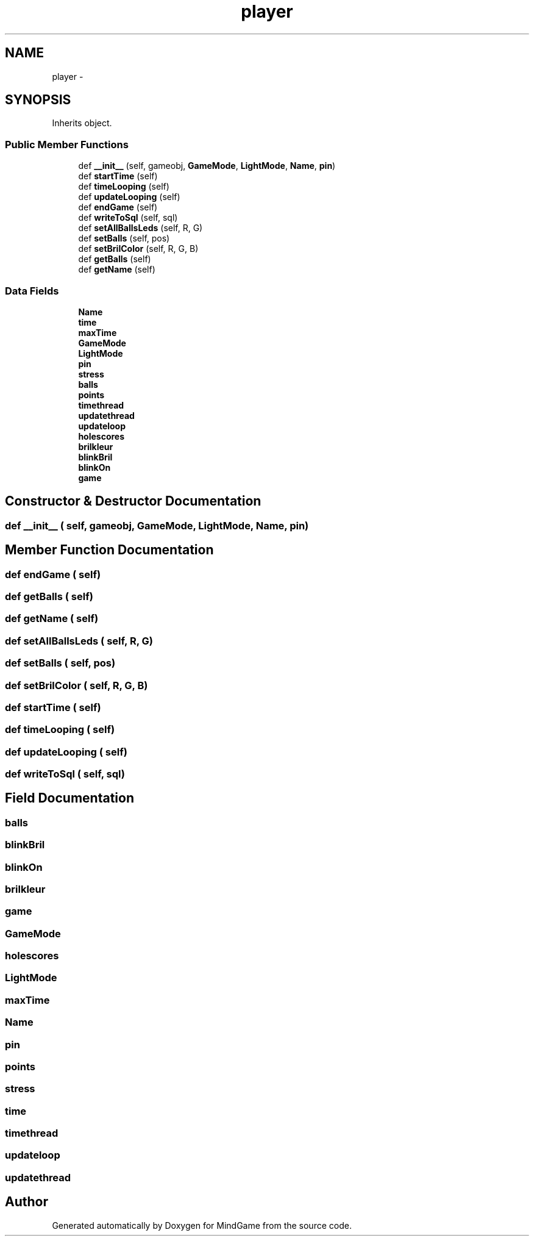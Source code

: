 .TH "player" 3 "Thu Jan 19 2017" "MindGame" \" -*- nroff -*-
.ad l
.nh
.SH NAME
player \- 
.SH SYNOPSIS
.br
.PP
.PP
Inherits object\&.
.SS "Public Member Functions"

.in +1c
.ti -1c
.RI "def \fB__init__\fP (self, gameobj, \fBGameMode\fP, \fBLightMode\fP, \fBName\fP, \fBpin\fP)"
.br
.ti -1c
.RI "def \fBstartTime\fP (self)"
.br
.ti -1c
.RI "def \fBtimeLooping\fP (self)"
.br
.ti -1c
.RI "def \fBupdateLooping\fP (self)"
.br
.ti -1c
.RI "def \fBendGame\fP (self)"
.br
.ti -1c
.RI "def \fBwriteToSql\fP (self, sql)"
.br
.ti -1c
.RI "def \fBsetAllBallsLeds\fP (self, R, G)"
.br
.ti -1c
.RI "def \fBsetBalls\fP (self, pos)"
.br
.ti -1c
.RI "def \fBsetBrilColor\fP (self, R, G, B)"
.br
.ti -1c
.RI "def \fBgetBalls\fP (self)"
.br
.ti -1c
.RI "def \fBgetName\fP (self)"
.br
.in -1c
.SS "Data Fields"

.in +1c
.ti -1c
.RI "\fBName\fP"
.br
.ti -1c
.RI "\fBtime\fP"
.br
.ti -1c
.RI "\fBmaxTime\fP"
.br
.ti -1c
.RI "\fBGameMode\fP"
.br
.ti -1c
.RI "\fBLightMode\fP"
.br
.ti -1c
.RI "\fBpin\fP"
.br
.ti -1c
.RI "\fBstress\fP"
.br
.ti -1c
.RI "\fBballs\fP"
.br
.ti -1c
.RI "\fBpoints\fP"
.br
.ti -1c
.RI "\fBtimethread\fP"
.br
.ti -1c
.RI "\fBupdatethread\fP"
.br
.ti -1c
.RI "\fBupdateloop\fP"
.br
.ti -1c
.RI "\fBholescores\fP"
.br
.ti -1c
.RI "\fBbrilkleur\fP"
.br
.ti -1c
.RI "\fBblinkBril\fP"
.br
.ti -1c
.RI "\fBblinkOn\fP"
.br
.ti -1c
.RI "\fBgame\fP"
.br
.in -1c
.SH "Constructor & Destructor Documentation"
.PP 
.SS "def __init__ ( self,  gameobj,  GameMode,  LightMode,  Name,  pin)"

.SH "Member Function Documentation"
.PP 
.SS "def endGame ( self)"

.SS "def getBalls ( self)"

.SS "def getName ( self)"

.SS "def setAllBallsLeds ( self,  R,  G)"

.SS "def setBalls ( self,  pos)"

.SS "def setBrilColor ( self,  R,  G,  B)"

.SS "def startTime ( self)"

.SS "def timeLooping ( self)"

.SS "def updateLooping ( self)"

.SS "def writeToSql ( self,  sql)"

.SH "Field Documentation"
.PP 
.SS "balls"

.SS "blinkBril"

.SS "blinkOn"

.SS "brilkleur"

.SS "game"

.SS "GameMode"

.SS "holescores"

.SS "LightMode"

.SS "maxTime"

.SS "Name"

.SS "pin"

.SS "points"

.SS "stress"

.SS "time"

.SS "timethread"

.SS "updateloop"

.SS "updatethread"


.SH "Author"
.PP 
Generated automatically by Doxygen for MindGame from the source code\&.
